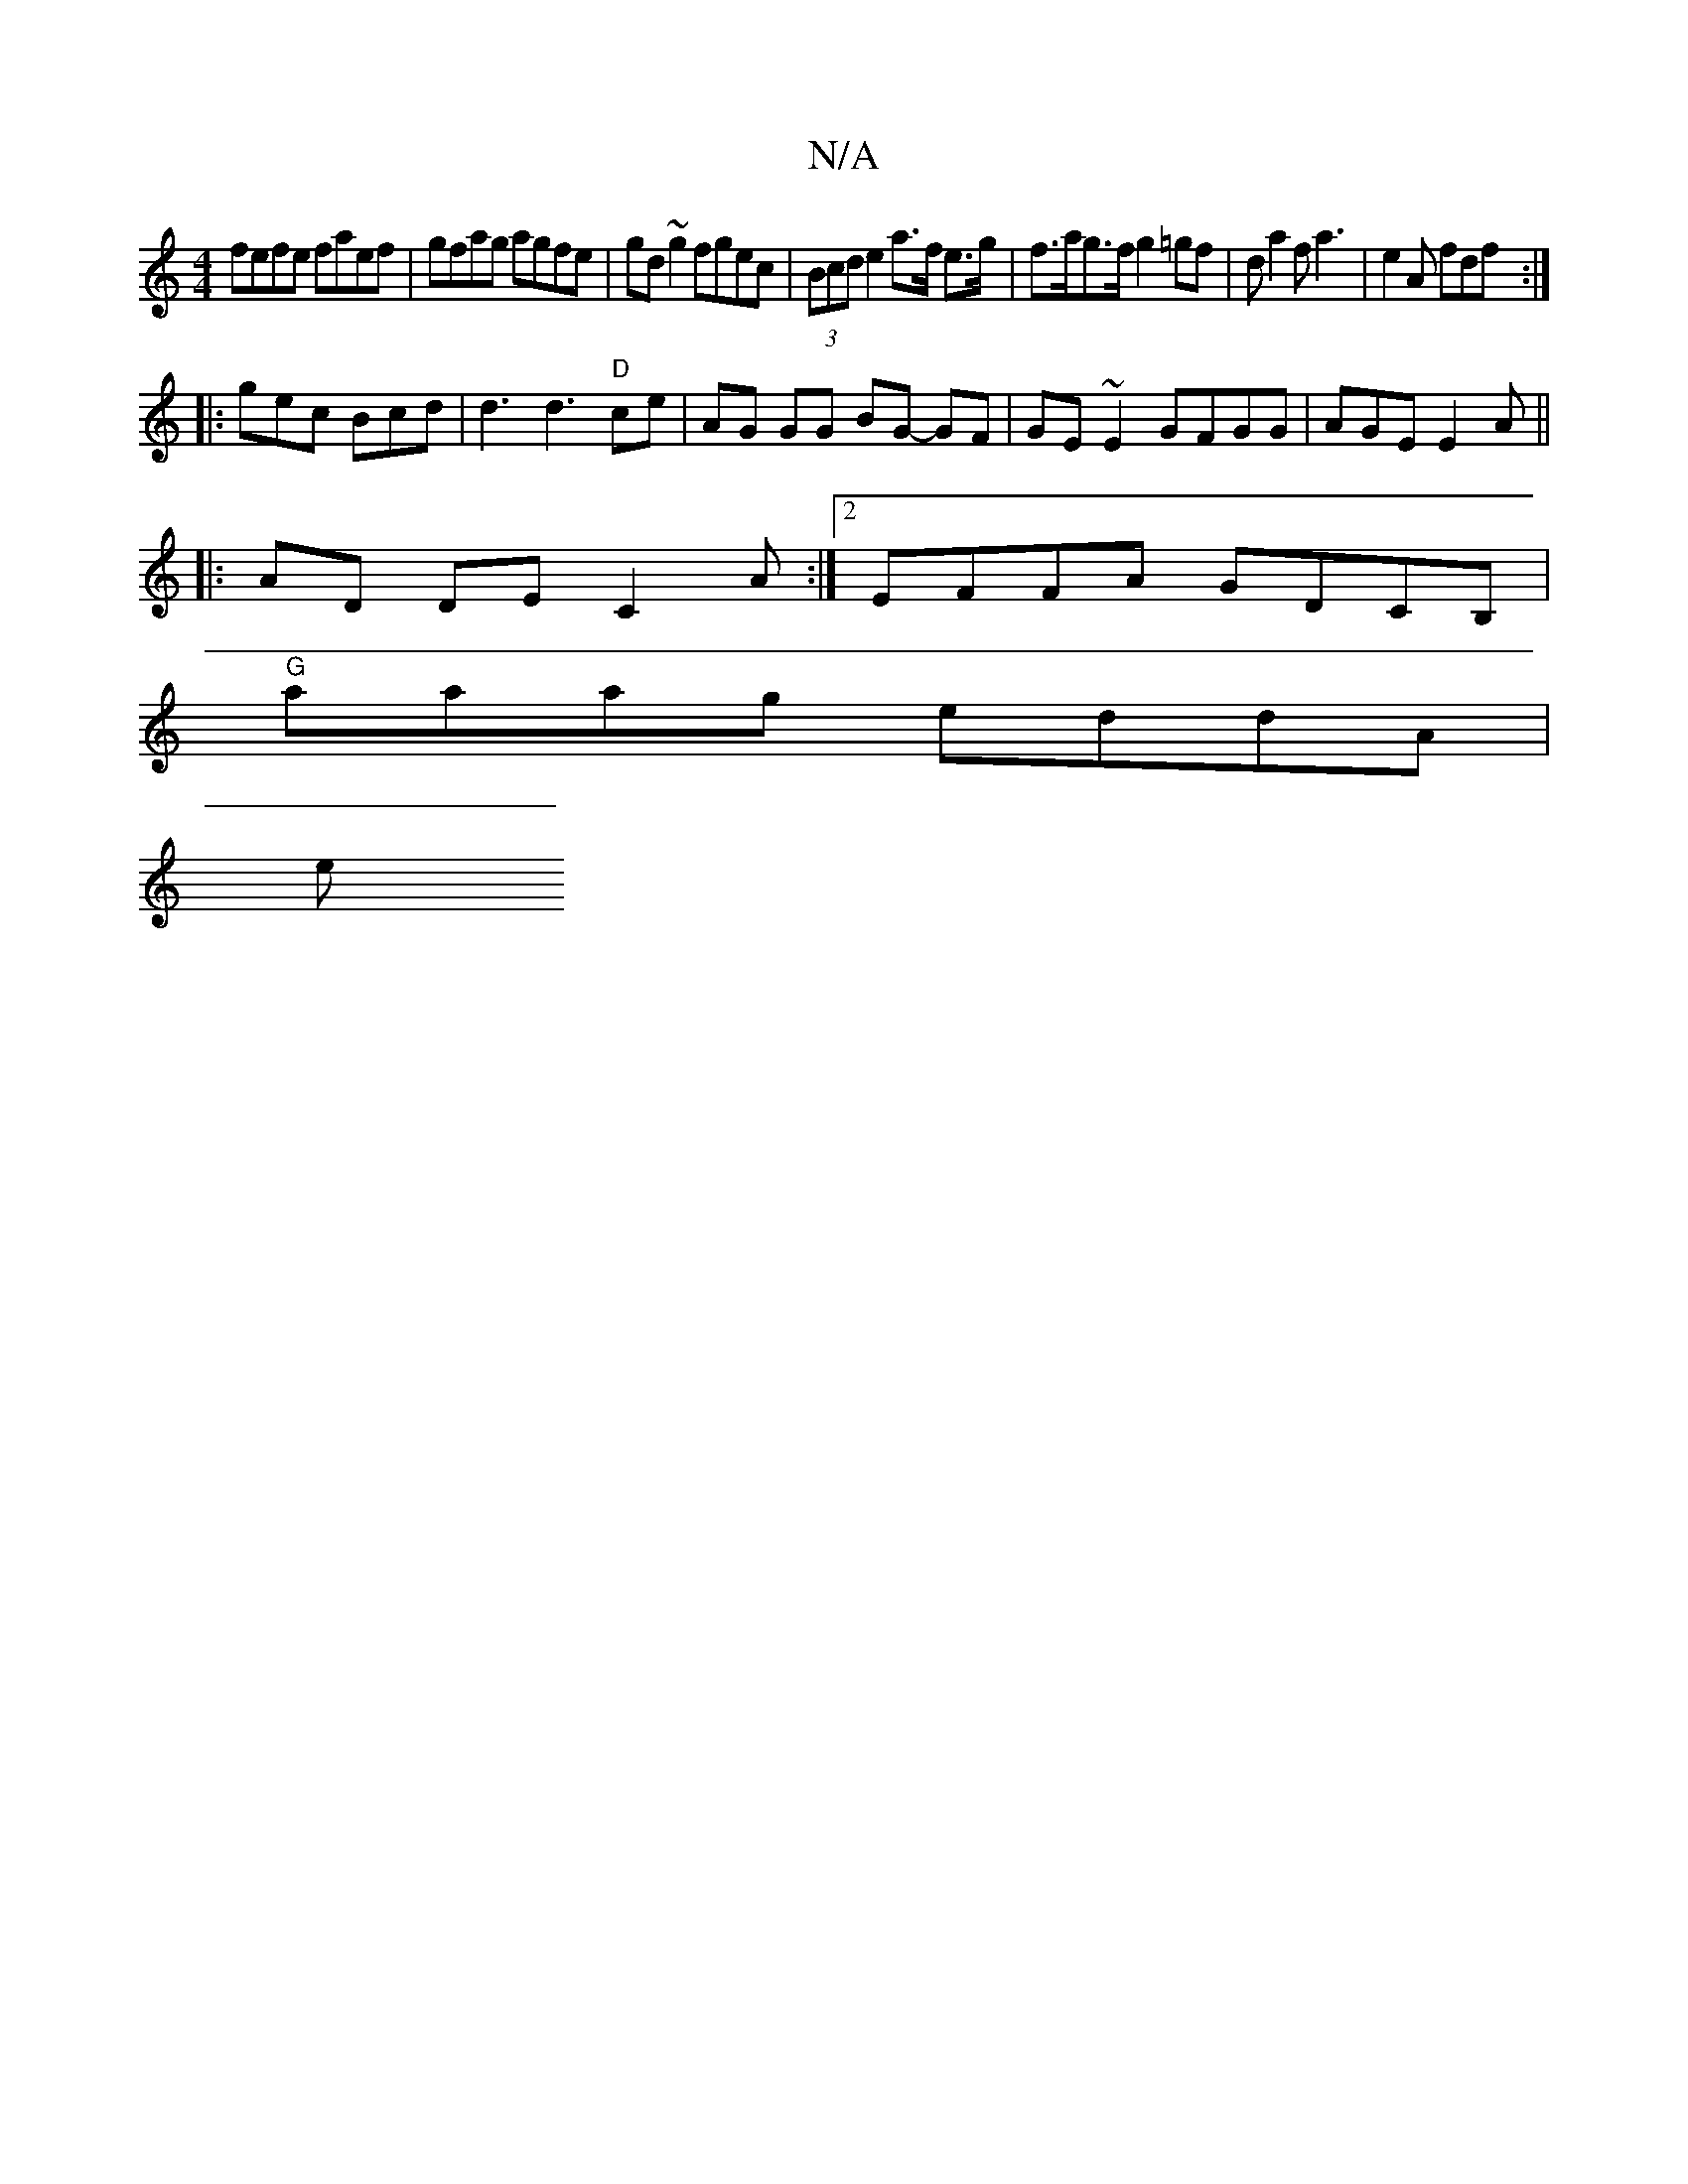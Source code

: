 X:1
T:N/A
M:4/4
R:N/A
K:Cmajor
 fefe faef | gfag agfe |gd ~g2 fgec|(3Bcd e2 a>f e>g | f>ag>f g2 =gf|da2 f a3 | e2A fdf :|
|:gec Bcd | d3 d3 "D"ce | AG GG BG- GF | GE~E2 GFGG|AGE E2 A ||
|:AD DE C2 A :|2 EFFA GDCB,|
"G"aaag eddA |
e